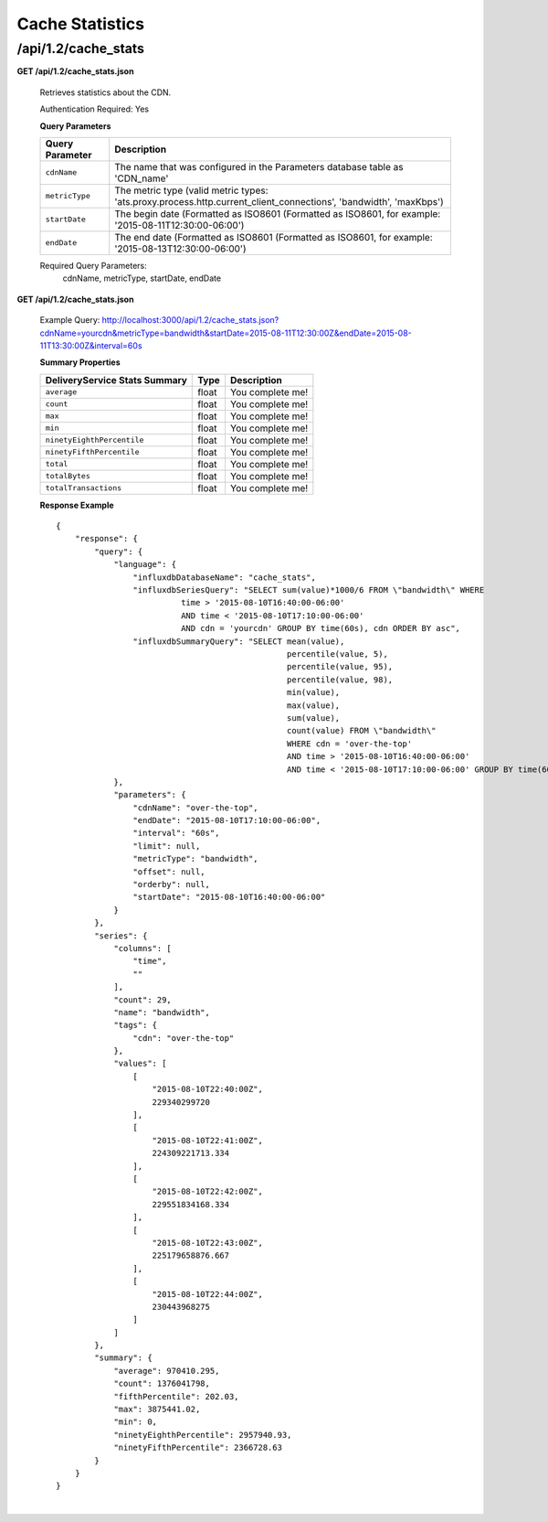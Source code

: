 .. 
.. Copyright 2015 Comcast Cable Communications Management, LLC
.. 
.. Licensed under the Apache License, Version 2.0 (the "License");
.. you may not use this file except in compliance with the License.
.. You may obtain a copy of the License at
.. 
..     http://www.apache.org/licenses/LICENSE-2.0
.. 
.. Unless required by applicable law or agreed to in writing, software
.. distributed under the License is distributed on an "AS IS" BASIS,
.. WITHOUT WARRANTIES OR CONDITIONS OF ANY KIND, either express or implied.
.. See the License for the specific language governing permissions and
.. limitations under the License.
.. 


.. _to-api-v12-cache-stats:

Cache Statistics
===========================

.. _to-api-v12-cache-stats-route:

/api/1.2/cache_stats
++++++++++++++++++++

**GET /api/1.2/cache_stats.json**

  Retrieves statistics about the CDN. 

  Authentication Required: Yes

  
  **Query Parameters**

  +------------------+-------------------------------------------------------------------------------------------------------------------+
  |  Query Parameter | Description                                                                                                       |
  +==================+===================================================================================================================+
  | ``cdnName``      | The name that was configured in the Parameters database table as 'CDN_name'                                       |
  +------------------+-------------------------------------------------------------------------------------------------------------------+
  | ``metricType``   | The metric type (valid metric types: 'ats.proxy.process.http.current_client_connections', 'bandwidth', 'maxKbps') |
  +------------------+-------------------------------------------------------------------------------------------------------------------+
  | ``startDate``    | The begin date (Formatted as ISO8601 (Formatted as ISO8601, for example: '2015-08-11T12:30:00-06:00')             |
  +------------------+-------------------------------------------------------------------------------------------------------------------+
  | ``endDate``      | The end date (Formatted as ISO8601 (Formatted as ISO8601, for example: '2015-08-13T12:30:00-06:00')               |
  +------------------+-------------------------------------------------------------------------------------------------------------------+

  Required Query Parameters: 
                             cdnName, metricType, startDate, endDate


**GET /api/1.2/cache_stats.json**

  Example Query: http://localhost:3000/api/1.2/cache_stats.json?cdnName=yourcdn&metricType=bandwidth&startDate=2015-08-11T12:30:00Z&endDate=2015-08-11T13:30:00Z&interval=60s

  **Summary Properties**

  +-------------------------------+-------+------------------+
  | DeliveryService Stats Summary |  Type | Description      |
  +===============================+=======+==================+
  | ``average``                   | float | You complete me! |
  +-------------------------------+-------+------------------+
  | ``count``                     | float | You complete me! |
  +-------------------------------+-------+------------------+
  | ``max``                       | float | You complete me! |
  +-------------------------------+-------+------------------+
  | ``min``                       | float | You complete me! |
  +-------------------------------+-------+------------------+
  | ``ninetyEighthPercentile``    | float | You complete me! |
  +-------------------------------+-------+------------------+
  | ``ninetyFifthPercentile``     | float | You complete me! |
  +-------------------------------+-------+------------------+
  | ``total``                     | float | You complete me! |
  +-------------------------------+-------+------------------+
  | ``totalBytes``                | float | You complete me! |
  +-------------------------------+-------+------------------+
  | ``totalTransactions``         | float | You complete me! |
  +-------------------------------+-------+------------------+

  **Response Example** ::

                {
                    "response": {
                        "query": {
                            "language": {
                                "influxdbDatabaseName": "cache_stats",
                                "influxdbSeriesQuery": "SELECT sum(value)*1000/6 FROM \"bandwidth\" WHERE 
                                          time > '2015-08-10T16:40:00-06:00' 
                                          AND time < '2015-08-10T17:10:00-06:00' 
                                          AND cdn = 'yourcdn' GROUP BY time(60s), cdn ORDER BY asc",
                                "influxdbSummaryQuery": "SELECT mean(value), 
                                                                percentile(value, 5), 
                                                                percentile(value, 95), 
                                                                percentile(value, 98), 
                                                                min(value), 
                                                                max(value), 
                                                                sum(value), 
                                                                count(value) FROM \"bandwidth\" 
                                                                WHERE cdn = 'over-the-top' 
                                                                AND time > '2015-08-10T16:40:00-06:00' 
                                                                AND time < '2015-08-10T17:10:00-06:00' GROUP BY time(60s), cdn"
                            },
                            "parameters": {
                                "cdnName": "over-the-top",
                                "endDate": "2015-08-10T17:10:00-06:00",
                                "interval": "60s",
                                "limit": null,
                                "metricType": "bandwidth",
                                "offset": null,
                                "orderby": null,
                                "startDate": "2015-08-10T16:40:00-06:00"
                            }
                        },
                        "series": {
                            "columns": [
                                "time",
                                ""
                            ],
                            "count": 29,
                            "name": "bandwidth",
                            "tags": {
                                "cdn": "over-the-top"
                            },
                            "values": [
                                [
                                    "2015-08-10T22:40:00Z",
                                    229340299720
                                ],
                                [
                                    "2015-08-10T22:41:00Z",
                                    224309221713.334
                                ],
                                [
                                    "2015-08-10T22:42:00Z",
                                    229551834168.334
                                ],
                                [
                                    "2015-08-10T22:43:00Z",
                                    225179658876.667
                                ],
                                [
                                    "2015-08-10T22:44:00Z",
                                    230443968275
                                ]
                            ]
                        },
                        "summary": {
                            "average": 970410.295,
                            "count": 1376041798,
                            "fifthPercentile": 202.03,
                            "max": 3875441.02,
                            "min": 0,
                            "ninetyEighthPercentile": 2957940.93,
                            "ninetyFifthPercentile": 2366728.63
                        }
                    }
                }

|
